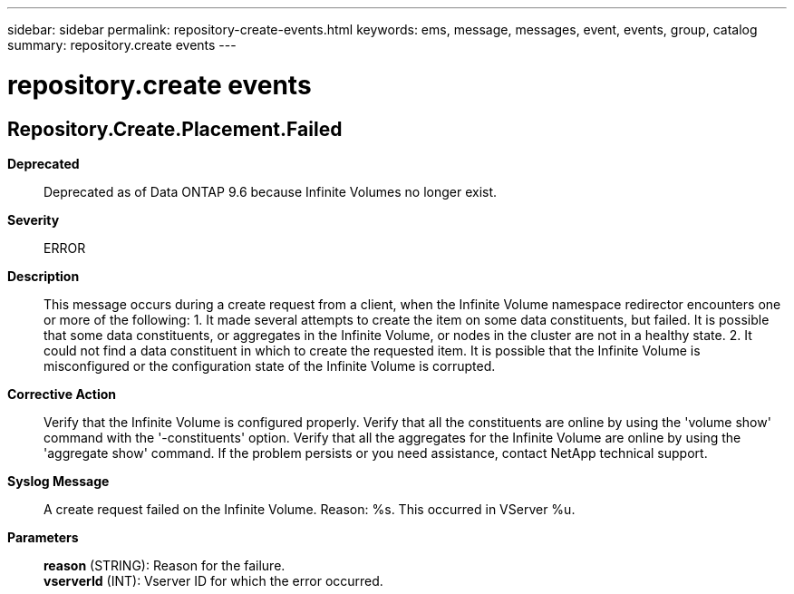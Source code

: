 ---
sidebar: sidebar
permalink: repository-create-events.html
keywords: ems, message, messages, event, events, group, catalog
summary: repository.create events
---

= repository.create events
:toclevels: 1
:hardbreaks:
:nofooter:
:icons: font
:linkattrs:
:imagesdir: ./media/

== Repository.Create.Placement.Failed
*Deprecated*::
Deprecated as of Data ONTAP 9.6 because Infinite Volumes no longer exist.
*Severity*::
ERROR
*Description*::
This message occurs during a create request from a client, when the Infinite Volume namespace redirector encounters one or more of the following: 1. It made several attempts to create the item on some data constituents, but failed. It is possible that some data constituents, or aggregates in the Infinite Volume, or nodes in the cluster are not in a healthy state. 2. It could not find a data constituent in which to create the requested item. It is possible that the Infinite Volume is misconfigured or the configuration state of the Infinite Volume is corrupted.
*Corrective Action*::
Verify that the Infinite Volume is configured properly. Verify that all the constituents are online by using the 'volume show' command with the '-constituents' option. Verify that all the aggregates for the Infinite Volume are online by using the 'aggregate show' command. If the problem persists or you need assistance, contact NetApp technical support.
*Syslog Message*::
A create request failed on the Infinite Volume. Reason: %s. This occurred in VServer %u.
*Parameters*::
*reason* (STRING): Reason for the failure.
*vserverId* (INT): Vserver ID for which the error occurred.
